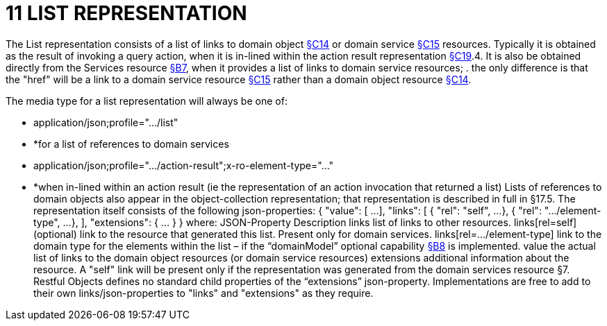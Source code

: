 = 11 LIST REPRESENTATION

The List representation consists of a list of links to domain object xref:section-c/chapter-14.adoc[§C14] or domain service xref:section-c/chapter-15.adoc[§C15] resources.
Typically it is obtained as the result of invoking a query action, when it is in-lined within the action result representation xref:section-c/chapter-19.adoc[§C19].4. It is also be obtained directly from the Services resource xref:section-b/chapter-07.adoc[§B7], when it provides a list of links to domain service resources; . the only difference is that the "href" will be a link to a domain service resource xref:section-c/chapter-15.adoc[§C15] rather than a domain object resource xref:section-c/chapter-14.adoc[§C14].

The media type for a list representation will always be one of:

* application/json;profile="…/list"

* *for a list of references to domain services

* application/json;profile="…/action-result";x-ro-element-type="…"

* *when in-lined within an action result (ie the representation of an action invocation that returned a list) Lists of references to domain objects also appear in the object-collection representation; that representation is described in full in §17.5. The representation itself consists of the following json-properties:
{ "value": [
...
], "links": [ { "rel": "self", ...
}, { "rel": ".../element-type", ...
},
], "extensions": { ... } } where:
JSON-Property Description links list of links to other resources.
links[rel=self]    (optional) link to the resource that generated this list.
Present only for domain services.
links[rel=…/element-type]    link to the domain type for the elements within the list – if the “domainModel” optional capability xref:section-b/chapter-08.adoc[§B8] is implemented.
value the actual list of links to the domain object resources (or domain service resources) extensions additional information about the resource.
A "self" link will be present only if the representation was generated from the domain services resource §7. Restful Objects defines no standard child properties of the “extensions” json-property.
Implementations are free to add to their own links/json-properties to "links" and "extensions" as they require.
